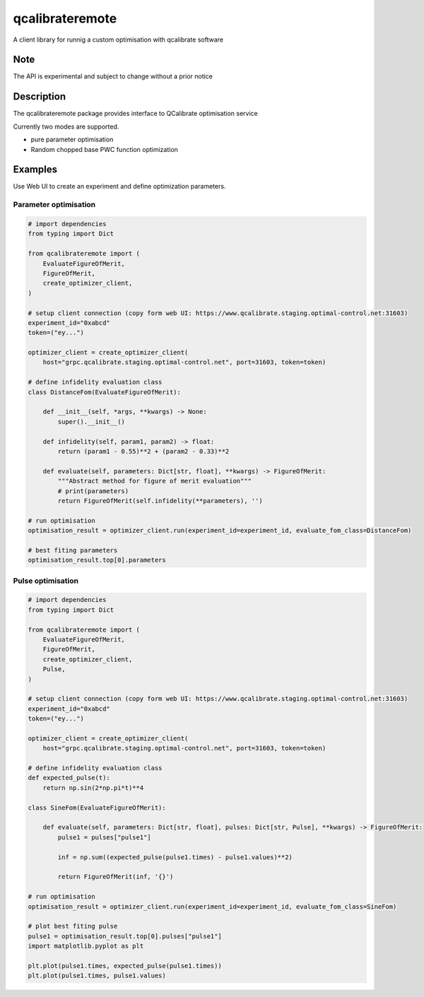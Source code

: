 ================
qcalibrateremote
================


A client library for runnig a custom optimisation with qcalibrate software

Note
====

The API is experimental and subject to change without a prior notice


Description
===========

The qcalibrateremote package provides interface to QCalibrate optimisation service


Currently two modes are supported.

- pure parameter optimisation 
- Random chopped base PWC function optimization

Examples
========

Use Web UI to create an experiment and define optimization parameters. 

Parameter optimisation
----------------------

.. code-block:: py
    :name: parameter-optimizaton.py
    
    # import dependencies
    from typing import Dict

    from qcalibrateremote import (
        EvaluateFigureOfMerit,
        FigureOfMerit,
        create_optimizer_client,
    )

    # setup client connection (copy form web UI: https://www.qcalibrate.staging.optimal-control.net:31603)
    experiment_id="0xabcd"
    token=("ey...")

    optimizer_client = create_optimizer_client(
        host="grpc.qcalibrate.staging.optimal-control.net", port=31603, token=token)

    # define infidelity evaluation class
    class DistanceFom(EvaluateFigureOfMerit):

        def __init__(self, *args, **kwargs) -> None:
            super().__init__()

        def infidelity(self, param1, param2) -> float:
            return (param1 - 0.55)**2 + (param2 - 0.33)**2

        def evaluate(self, parameters: Dict[str, float], **kwargs) -> FigureOfMerit:
            """Abstract method for figure of merit evaluation"""
            # print(parameters)
            return FigureOfMerit(self.infidelity(**parameters), '')

    # run optimisation
    optimisation_result = optimizer_client.run(experiment_id=experiment_id, evaluate_fom_class=DistanceFom)

    # best fiting parameters
    optimisation_result.top[0].parameters

Pulse optimisation
------------------

.. code-block:: py
    :name: pulse-optimizaton.ipynb
    
    # import dependencies
    from typing import Dict

    from qcalibrateremote import (
        EvaluateFigureOfMerit,
        FigureOfMerit,
        create_optimizer_client,
        Pulse,
    )

    # setup client connection (copy form web UI: https://www.qcalibrate.staging.optimal-control.net:31603)
    experiment_id="0xabcd"
    token=("ey...")

    optimizer_client = create_optimizer_client(
        host="grpc.qcalibrate.staging.optimal-control.net", port=31603, token=token)

    # define infidelity evaluation class
    def expected_pulse(t):
        return np.sin(2*np.pi*t)**4

    class SineFom(EvaluateFigureOfMerit):

        def evaluate(self, parameters: Dict[str, float], pulses: Dict[str, Pulse], **kwargs) -> FigureOfMerit:
            pulse1 = pulses["pulse1"]

            inf = np.sum((expected_pulse(pulse1.times) - pulse1.values)**2)

            return FigureOfMerit(inf, '{}')

    # run optimisation
    optimisation_result = optimizer_client.run(experiment_id=experiment_id, evaluate_fom_class=SineFom)

    # plot best fiting pulse
    pulse1 = optimisation_result.top[0].pulses["pulse1"]
    import matplotlib.pyplot as plt

    plt.plot(pulse1.times, expected_pulse(pulse1.times))
    plt.plot(pulse1.times, pulse1.values)
